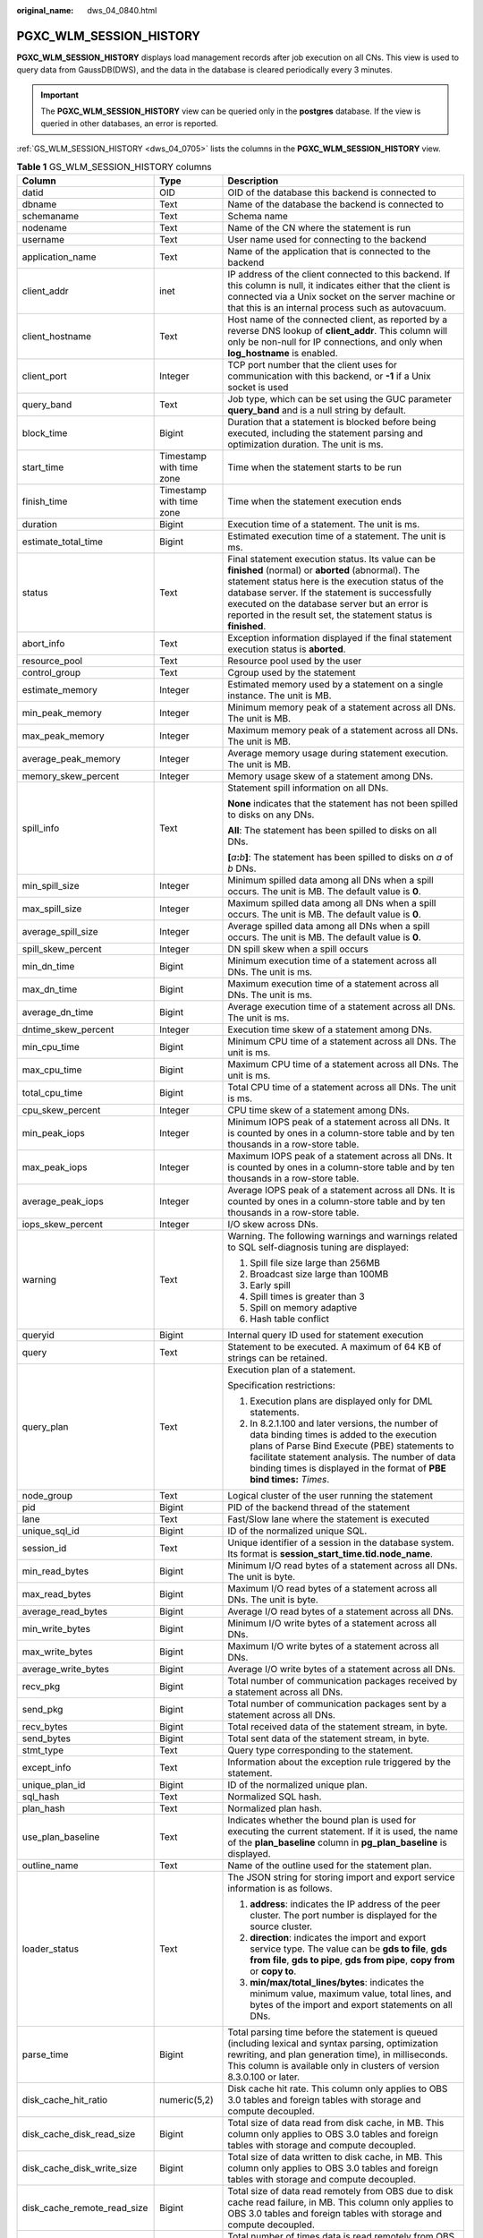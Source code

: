 :original_name: dws_04_0840.html

.. _dws_04_0840:

PGXC_WLM_SESSION_HISTORY
========================

**PGXC_WLM_SESSION_HISTORY** displays load management records after job execution on all CNs. This view is used to query data from GaussDB(DWS), and the data in the database is cleared periodically every 3 minutes.

.. important::

   The **PGXC_WLM_SESSION_HISTORY** view can be queried only in the **postgres** database. If the view is queried in other databases, an error is reported.

:ref:`GS_WLM_SESSION_HISTORY <dws_04_0705>` lists the columns in the **PGXC_WLM_SESSION_HISTORY** view.

.. table:: **Table 1** GS_WLM_SESSION_HISTORY columns

   +-----------------------------+--------------------------+----------------------------------------------------------------------------------------------------------------------------------------------------------------------------------------------------------------------------------------------------------------------------------------------------------------------------------+
   | Column                      | Type                     | Description                                                                                                                                                                                                                                                                                                                      |
   +=============================+==========================+==================================================================================================================================================================================================================================================================================================================================+
   | datid                       | OID                      | OID of the database this backend is connected to                                                                                                                                                                                                                                                                                 |
   +-----------------------------+--------------------------+----------------------------------------------------------------------------------------------------------------------------------------------------------------------------------------------------------------------------------------------------------------------------------------------------------------------------------+
   | dbname                      | Text                     | Name of the database the backend is connected to                                                                                                                                                                                                                                                                                 |
   +-----------------------------+--------------------------+----------------------------------------------------------------------------------------------------------------------------------------------------------------------------------------------------------------------------------------------------------------------------------------------------------------------------------+
   | schemaname                  | Text                     | Schema name                                                                                                                                                                                                                                                                                                                      |
   +-----------------------------+--------------------------+----------------------------------------------------------------------------------------------------------------------------------------------------------------------------------------------------------------------------------------------------------------------------------------------------------------------------------+
   | nodename                    | Text                     | Name of the CN where the statement is run                                                                                                                                                                                                                                                                                        |
   +-----------------------------+--------------------------+----------------------------------------------------------------------------------------------------------------------------------------------------------------------------------------------------------------------------------------------------------------------------------------------------------------------------------+
   | username                    | Text                     | User name used for connecting to the backend                                                                                                                                                                                                                                                                                     |
   +-----------------------------+--------------------------+----------------------------------------------------------------------------------------------------------------------------------------------------------------------------------------------------------------------------------------------------------------------------------------------------------------------------------+
   | application_name            | Text                     | Name of the application that is connected to the backend                                                                                                                                                                                                                                                                         |
   +-----------------------------+--------------------------+----------------------------------------------------------------------------------------------------------------------------------------------------------------------------------------------------------------------------------------------------------------------------------------------------------------------------------+
   | client_addr                 | inet                     | IP address of the client connected to this backend. If this column is null, it indicates either that the client is connected via a Unix socket on the server machine or that this is an internal process such as autovacuum.                                                                                                     |
   +-----------------------------+--------------------------+----------------------------------------------------------------------------------------------------------------------------------------------------------------------------------------------------------------------------------------------------------------------------------------------------------------------------------+
   | client_hostname             | Text                     | Host name of the connected client, as reported by a reverse DNS lookup of **client_addr**. This column will only be non-null for IP connections, and only when **log_hostname** is enabled.                                                                                                                                      |
   +-----------------------------+--------------------------+----------------------------------------------------------------------------------------------------------------------------------------------------------------------------------------------------------------------------------------------------------------------------------------------------------------------------------+
   | client_port                 | Integer                  | TCP port number that the client uses for communication with this backend, or **-1** if a Unix socket is used                                                                                                                                                                                                                     |
   +-----------------------------+--------------------------+----------------------------------------------------------------------------------------------------------------------------------------------------------------------------------------------------------------------------------------------------------------------------------------------------------------------------------+
   | query_band                  | Text                     | Job type, which can be set using the GUC parameter **query_band** and is a null string by default.                                                                                                                                                                                                                               |
   +-----------------------------+--------------------------+----------------------------------------------------------------------------------------------------------------------------------------------------------------------------------------------------------------------------------------------------------------------------------------------------------------------------------+
   | block_time                  | Bigint                   | Duration that a statement is blocked before being executed, including the statement parsing and optimization duration. The unit is ms.                                                                                                                                                                                           |
   +-----------------------------+--------------------------+----------------------------------------------------------------------------------------------------------------------------------------------------------------------------------------------------------------------------------------------------------------------------------------------------------------------------------+
   | start_time                  | Timestamp with time zone | Time when the statement starts to be run                                                                                                                                                                                                                                                                                         |
   +-----------------------------+--------------------------+----------------------------------------------------------------------------------------------------------------------------------------------------------------------------------------------------------------------------------------------------------------------------------------------------------------------------------+
   | finish_time                 | Timestamp with time zone | Time when the statement execution ends                                                                                                                                                                                                                                                                                           |
   +-----------------------------+--------------------------+----------------------------------------------------------------------------------------------------------------------------------------------------------------------------------------------------------------------------------------------------------------------------------------------------------------------------------+
   | duration                    | Bigint                   | Execution time of a statement. The unit is ms.                                                                                                                                                                                                                                                                                   |
   +-----------------------------+--------------------------+----------------------------------------------------------------------------------------------------------------------------------------------------------------------------------------------------------------------------------------------------------------------------------------------------------------------------------+
   | estimate_total_time         | Bigint                   | Estimated execution time of a statement. The unit is ms.                                                                                                                                                                                                                                                                         |
   +-----------------------------+--------------------------+----------------------------------------------------------------------------------------------------------------------------------------------------------------------------------------------------------------------------------------------------------------------------------------------------------------------------------+
   | status                      | Text                     | Final statement execution status. Its value can be **finished** (normal) or **aborted** (abnormal). The statement status here is the execution status of the database server. If the statement is successfully executed on the database server but an error is reported in the result set, the statement status is **finished**. |
   +-----------------------------+--------------------------+----------------------------------------------------------------------------------------------------------------------------------------------------------------------------------------------------------------------------------------------------------------------------------------------------------------------------------+
   | abort_info                  | Text                     | Exception information displayed if the final statement execution status is **aborted**.                                                                                                                                                                                                                                          |
   +-----------------------------+--------------------------+----------------------------------------------------------------------------------------------------------------------------------------------------------------------------------------------------------------------------------------------------------------------------------------------------------------------------------+
   | resource_pool               | Text                     | Resource pool used by the user                                                                                                                                                                                                                                                                                                   |
   +-----------------------------+--------------------------+----------------------------------------------------------------------------------------------------------------------------------------------------------------------------------------------------------------------------------------------------------------------------------------------------------------------------------+
   | control_group               | Text                     | Cgroup used by the statement                                                                                                                                                                                                                                                                                                     |
   +-----------------------------+--------------------------+----------------------------------------------------------------------------------------------------------------------------------------------------------------------------------------------------------------------------------------------------------------------------------------------------------------------------------+
   | estimate_memory             | Integer                  | Estimated memory used by a statement on a single instance. The unit is MB.                                                                                                                                                                                                                                                       |
   +-----------------------------+--------------------------+----------------------------------------------------------------------------------------------------------------------------------------------------------------------------------------------------------------------------------------------------------------------------------------------------------------------------------+
   | min_peak_memory             | Integer                  | Minimum memory peak of a statement across all DNs. The unit is MB.                                                                                                                                                                                                                                                               |
   +-----------------------------+--------------------------+----------------------------------------------------------------------------------------------------------------------------------------------------------------------------------------------------------------------------------------------------------------------------------------------------------------------------------+
   | max_peak_memory             | Integer                  | Maximum memory peak of a statement across all DNs. The unit is MB.                                                                                                                                                                                                                                                               |
   +-----------------------------+--------------------------+----------------------------------------------------------------------------------------------------------------------------------------------------------------------------------------------------------------------------------------------------------------------------------------------------------------------------------+
   | average_peak_memory         | Integer                  | Average memory usage during statement execution. The unit is MB.                                                                                                                                                                                                                                                                 |
   +-----------------------------+--------------------------+----------------------------------------------------------------------------------------------------------------------------------------------------------------------------------------------------------------------------------------------------------------------------------------------------------------------------------+
   | memory_skew_percent         | Integer                  | Memory usage skew of a statement among DNs.                                                                                                                                                                                                                                                                                      |
   +-----------------------------+--------------------------+----------------------------------------------------------------------------------------------------------------------------------------------------------------------------------------------------------------------------------------------------------------------------------------------------------------------------------+
   | spill_info                  | Text                     | Statement spill information on all DNs.                                                                                                                                                                                                                                                                                          |
   |                             |                          |                                                                                                                                                                                                                                                                                                                                  |
   |                             |                          | **None** indicates that the statement has not been spilled to disks on any DNs.                                                                                                                                                                                                                                                  |
   |                             |                          |                                                                                                                                                                                                                                                                                                                                  |
   |                             |                          | **All**: The statement has been spilled to disks on all DNs.                                                                                                                                                                                                                                                                     |
   |                             |                          |                                                                                                                                                                                                                                                                                                                                  |
   |                             |                          | **[**\ *a*\ **:**\ *b*\ **]**: The statement has been spilled to disks on *a* of *b* DNs.                                                                                                                                                                                                                                        |
   +-----------------------------+--------------------------+----------------------------------------------------------------------------------------------------------------------------------------------------------------------------------------------------------------------------------------------------------------------------------------------------------------------------------+
   | min_spill_size              | Integer                  | Minimum spilled data among all DNs when a spill occurs. The unit is MB. The default value is **0**.                                                                                                                                                                                                                              |
   +-----------------------------+--------------------------+----------------------------------------------------------------------------------------------------------------------------------------------------------------------------------------------------------------------------------------------------------------------------------------------------------------------------------+
   | max_spill_size              | Integer                  | Maximum spilled data among all DNs when a spill occurs. The unit is MB. The default value is **0**.                                                                                                                                                                                                                              |
   +-----------------------------+--------------------------+----------------------------------------------------------------------------------------------------------------------------------------------------------------------------------------------------------------------------------------------------------------------------------------------------------------------------------+
   | average_spill_size          | Integer                  | Average spilled data among all DNs when a spill occurs. The unit is MB. The default value is **0**.                                                                                                                                                                                                                              |
   +-----------------------------+--------------------------+----------------------------------------------------------------------------------------------------------------------------------------------------------------------------------------------------------------------------------------------------------------------------------------------------------------------------------+
   | spill_skew_percent          | Integer                  | DN spill skew when a spill occurs                                                                                                                                                                                                                                                                                                |
   +-----------------------------+--------------------------+----------------------------------------------------------------------------------------------------------------------------------------------------------------------------------------------------------------------------------------------------------------------------------------------------------------------------------+
   | min_dn_time                 | Bigint                   | Minimum execution time of a statement across all DNs. The unit is ms.                                                                                                                                                                                                                                                            |
   +-----------------------------+--------------------------+----------------------------------------------------------------------------------------------------------------------------------------------------------------------------------------------------------------------------------------------------------------------------------------------------------------------------------+
   | max_dn_time                 | Bigint                   | Maximum execution time of a statement across all DNs. The unit is ms.                                                                                                                                                                                                                                                            |
   +-----------------------------+--------------------------+----------------------------------------------------------------------------------------------------------------------------------------------------------------------------------------------------------------------------------------------------------------------------------------------------------------------------------+
   | average_dn_time             | Bigint                   | Average execution time of a statement across all DNs. The unit is ms.                                                                                                                                                                                                                                                            |
   +-----------------------------+--------------------------+----------------------------------------------------------------------------------------------------------------------------------------------------------------------------------------------------------------------------------------------------------------------------------------------------------------------------------+
   | dntime_skew_percent         | Integer                  | Execution time skew of a statement among DNs.                                                                                                                                                                                                                                                                                    |
   +-----------------------------+--------------------------+----------------------------------------------------------------------------------------------------------------------------------------------------------------------------------------------------------------------------------------------------------------------------------------------------------------------------------+
   | min_cpu_time                | Bigint                   | Minimum CPU time of a statement across all DNs. The unit is ms.                                                                                                                                                                                                                                                                  |
   +-----------------------------+--------------------------+----------------------------------------------------------------------------------------------------------------------------------------------------------------------------------------------------------------------------------------------------------------------------------------------------------------------------------+
   | max_cpu_time                | Bigint                   | Maximum CPU time of a statement across all DNs. The unit is ms.                                                                                                                                                                                                                                                                  |
   +-----------------------------+--------------------------+----------------------------------------------------------------------------------------------------------------------------------------------------------------------------------------------------------------------------------------------------------------------------------------------------------------------------------+
   | total_cpu_time              | Bigint                   | Total CPU time of a statement across all DNs. The unit is ms.                                                                                                                                                                                                                                                                    |
   +-----------------------------+--------------------------+----------------------------------------------------------------------------------------------------------------------------------------------------------------------------------------------------------------------------------------------------------------------------------------------------------------------------------+
   | cpu_skew_percent            | Integer                  | CPU time skew of a statement among DNs.                                                                                                                                                                                                                                                                                          |
   +-----------------------------+--------------------------+----------------------------------------------------------------------------------------------------------------------------------------------------------------------------------------------------------------------------------------------------------------------------------------------------------------------------------+
   | min_peak_iops               | Integer                  | Minimum IOPS peak of a statement across all DNs. It is counted by ones in a column-store table and by ten thousands in a row-store table.                                                                                                                                                                                        |
   +-----------------------------+--------------------------+----------------------------------------------------------------------------------------------------------------------------------------------------------------------------------------------------------------------------------------------------------------------------------------------------------------------------------+
   | max_peak_iops               | Integer                  | Maximum IOPS peak of a statement across all DNs. It is counted by ones in a column-store table and by ten thousands in a row-store table.                                                                                                                                                                                        |
   +-----------------------------+--------------------------+----------------------------------------------------------------------------------------------------------------------------------------------------------------------------------------------------------------------------------------------------------------------------------------------------------------------------------+
   | average_peak_iops           | Integer                  | Average IOPS peak of a statement across all DNs. It is counted by ones in a column-store table and by ten thousands in a row-store table.                                                                                                                                                                                        |
   +-----------------------------+--------------------------+----------------------------------------------------------------------------------------------------------------------------------------------------------------------------------------------------------------------------------------------------------------------------------------------------------------------------------+
   | iops_skew_percent           | Integer                  | I/O skew across DNs.                                                                                                                                                                                                                                                                                                             |
   +-----------------------------+--------------------------+----------------------------------------------------------------------------------------------------------------------------------------------------------------------------------------------------------------------------------------------------------------------------------------------------------------------------------+
   | warning                     | Text                     | Warning. The following warnings and warnings related to SQL self-diagnosis tuning are displayed:                                                                                                                                                                                                                                 |
   |                             |                          |                                                                                                                                                                                                                                                                                                                                  |
   |                             |                          | #. Spill file size large than 256MB                                                                                                                                                                                                                                                                                              |
   |                             |                          | #. Broadcast size large than 100MB                                                                                                                                                                                                                                                                                               |
   |                             |                          | #. Early spill                                                                                                                                                                                                                                                                                                                   |
   |                             |                          | #. Spill times is greater than 3                                                                                                                                                                                                                                                                                                 |
   |                             |                          | #. Spill on memory adaptive                                                                                                                                                                                                                                                                                                      |
   |                             |                          | #. Hash table conflict                                                                                                                                                                                                                                                                                                           |
   +-----------------------------+--------------------------+----------------------------------------------------------------------------------------------------------------------------------------------------------------------------------------------------------------------------------------------------------------------------------------------------------------------------------+
   | queryid                     | Bigint                   | Internal query ID used for statement execution                                                                                                                                                                                                                                                                                   |
   +-----------------------------+--------------------------+----------------------------------------------------------------------------------------------------------------------------------------------------------------------------------------------------------------------------------------------------------------------------------------------------------------------------------+
   | query                       | Text                     | Statement to be executed. A maximum of 64 KB of strings can be retained.                                                                                                                                                                                                                                                         |
   +-----------------------------+--------------------------+----------------------------------------------------------------------------------------------------------------------------------------------------------------------------------------------------------------------------------------------------------------------------------------------------------------------------------+
   | query_plan                  | Text                     | Execution plan of a statement.                                                                                                                                                                                                                                                                                                   |
   |                             |                          |                                                                                                                                                                                                                                                                                                                                  |
   |                             |                          | Specification restrictions:                                                                                                                                                                                                                                                                                                      |
   |                             |                          |                                                                                                                                                                                                                                                                                                                                  |
   |                             |                          | #. Execution plans are displayed only for DML statements.                                                                                                                                                                                                                                                                        |
   |                             |                          | #. In 8.2.1.100 and later versions, the number of data binding times is added to the execution plans of Parse Bind Execute (PBE) statements to facilitate statement analysis. The number of data binding times is displayed in the format of **PBE bind times:** *Times*.                                                        |
   +-----------------------------+--------------------------+----------------------------------------------------------------------------------------------------------------------------------------------------------------------------------------------------------------------------------------------------------------------------------------------------------------------------------+
   | node_group                  | Text                     | Logical cluster of the user running the statement                                                                                                                                                                                                                                                                                |
   +-----------------------------+--------------------------+----------------------------------------------------------------------------------------------------------------------------------------------------------------------------------------------------------------------------------------------------------------------------------------------------------------------------------+
   | pid                         | Bigint                   | PID of the backend thread of the statement                                                                                                                                                                                                                                                                                       |
   +-----------------------------+--------------------------+----------------------------------------------------------------------------------------------------------------------------------------------------------------------------------------------------------------------------------------------------------------------------------------------------------------------------------+
   | lane                        | Text                     | Fast/Slow lane where the statement is executed                                                                                                                                                                                                                                                                                   |
   +-----------------------------+--------------------------+----------------------------------------------------------------------------------------------------------------------------------------------------------------------------------------------------------------------------------------------------------------------------------------------------------------------------------+
   | unique_sql_id               | Bigint                   | ID of the normalized unique SQL.                                                                                                                                                                                                                                                                                                 |
   +-----------------------------+--------------------------+----------------------------------------------------------------------------------------------------------------------------------------------------------------------------------------------------------------------------------------------------------------------------------------------------------------------------------+
   | session_id                  | Text                     | Unique identifier of a session in the database system. Its format is **session_start_time.tid.node_name**.                                                                                                                                                                                                                       |
   +-----------------------------+--------------------------+----------------------------------------------------------------------------------------------------------------------------------------------------------------------------------------------------------------------------------------------------------------------------------------------------------------------------------+
   | min_read_bytes              | Bigint                   | Minimum I/O read bytes of a statement across all DNs. The unit is byte.                                                                                                                                                                                                                                                          |
   +-----------------------------+--------------------------+----------------------------------------------------------------------------------------------------------------------------------------------------------------------------------------------------------------------------------------------------------------------------------------------------------------------------------+
   | max_read_bytes              | Bigint                   | Maximum I/O read bytes of a statement across all DNs. The unit is byte.                                                                                                                                                                                                                                                          |
   +-----------------------------+--------------------------+----------------------------------------------------------------------------------------------------------------------------------------------------------------------------------------------------------------------------------------------------------------------------------------------------------------------------------+
   | average_read_bytes          | Bigint                   | Average I/O read bytes of a statement across all DNs.                                                                                                                                                                                                                                                                            |
   +-----------------------------+--------------------------+----------------------------------------------------------------------------------------------------------------------------------------------------------------------------------------------------------------------------------------------------------------------------------------------------------------------------------+
   | min_write_bytes             | Bigint                   | Minimum I/O write bytes of a statement across all DNs.                                                                                                                                                                                                                                                                           |
   +-----------------------------+--------------------------+----------------------------------------------------------------------------------------------------------------------------------------------------------------------------------------------------------------------------------------------------------------------------------------------------------------------------------+
   | max_write_bytes             | Bigint                   | Maximum I/O write bytes of a statement across all DNs.                                                                                                                                                                                                                                                                           |
   +-----------------------------+--------------------------+----------------------------------------------------------------------------------------------------------------------------------------------------------------------------------------------------------------------------------------------------------------------------------------------------------------------------------+
   | average_write_bytes         | Bigint                   | Average I/O write bytes of a statement across all DNs.                                                                                                                                                                                                                                                                           |
   +-----------------------------+--------------------------+----------------------------------------------------------------------------------------------------------------------------------------------------------------------------------------------------------------------------------------------------------------------------------------------------------------------------------+
   | recv_pkg                    | Bigint                   | Total number of communication packages received by a statement across all DNs.                                                                                                                                                                                                                                                   |
   +-----------------------------+--------------------------+----------------------------------------------------------------------------------------------------------------------------------------------------------------------------------------------------------------------------------------------------------------------------------------------------------------------------------+
   | send_pkg                    | Bigint                   | Total number of communication packages sent by a statement across all DNs.                                                                                                                                                                                                                                                       |
   +-----------------------------+--------------------------+----------------------------------------------------------------------------------------------------------------------------------------------------------------------------------------------------------------------------------------------------------------------------------------------------------------------------------+
   | recv_bytes                  | Bigint                   | Total received data of the statement stream, in byte.                                                                                                                                                                                                                                                                            |
   +-----------------------------+--------------------------+----------------------------------------------------------------------------------------------------------------------------------------------------------------------------------------------------------------------------------------------------------------------------------------------------------------------------------+
   | send_bytes                  | Bigint                   | Total sent data of the statement stream, in byte.                                                                                                                                                                                                                                                                                |
   +-----------------------------+--------------------------+----------------------------------------------------------------------------------------------------------------------------------------------------------------------------------------------------------------------------------------------------------------------------------------------------------------------------------+
   | stmt_type                   | Text                     | Query type corresponding to the statement.                                                                                                                                                                                                                                                                                       |
   +-----------------------------+--------------------------+----------------------------------------------------------------------------------------------------------------------------------------------------------------------------------------------------------------------------------------------------------------------------------------------------------------------------------+
   | except_info                 | Text                     | Information about the exception rule triggered by the statement.                                                                                                                                                                                                                                                                 |
   +-----------------------------+--------------------------+----------------------------------------------------------------------------------------------------------------------------------------------------------------------------------------------------------------------------------------------------------------------------------------------------------------------------------+
   | unique_plan_id              | Bigint                   | ID of the normalized unique plan.                                                                                                                                                                                                                                                                                                |
   +-----------------------------+--------------------------+----------------------------------------------------------------------------------------------------------------------------------------------------------------------------------------------------------------------------------------------------------------------------------------------------------------------------------+
   | sql_hash                    | Text                     | Normalized SQL hash.                                                                                                                                                                                                                                                                                                             |
   +-----------------------------+--------------------------+----------------------------------------------------------------------------------------------------------------------------------------------------------------------------------------------------------------------------------------------------------------------------------------------------------------------------------+
   | plan_hash                   | Text                     | Normalized plan hash.                                                                                                                                                                                                                                                                                                            |
   +-----------------------------+--------------------------+----------------------------------------------------------------------------------------------------------------------------------------------------------------------------------------------------------------------------------------------------------------------------------------------------------------------------------+
   | use_plan_baseline           | Text                     | Indicates whether the bound plan is used for executing the current statement. If it is used, the name of the **plan_baseline** column in **pg_plan_baseline** is displayed.                                                                                                                                                      |
   +-----------------------------+--------------------------+----------------------------------------------------------------------------------------------------------------------------------------------------------------------------------------------------------------------------------------------------------------------------------------------------------------------------------+
   | outline_name                | Text                     | Name of the outline used for the statement plan.                                                                                                                                                                                                                                                                                 |
   +-----------------------------+--------------------------+----------------------------------------------------------------------------------------------------------------------------------------------------------------------------------------------------------------------------------------------------------------------------------------------------------------------------------+
   | loader_status               | Text                     | The JSON string for storing import and export service information is as follows.                                                                                                                                                                                                                                                 |
   |                             |                          |                                                                                                                                                                                                                                                                                                                                  |
   |                             |                          | #. **address**: indicates the IP address of the peer cluster. The port number is displayed for the source cluster.                                                                                                                                                                                                               |
   |                             |                          | #. **direction**: indicates the import and export service type. The value can be **gds to file**, **gds from file**, **gds to pipe**, **gds from pipe**, **copy from** or **copy to**.                                                                                                                                           |
   |                             |                          | #. **min/max/total_lines/bytes**: indicates the minimum value, maximum value, total lines, and bytes of the import and export statements on all DNs.                                                                                                                                                                             |
   +-----------------------------+--------------------------+----------------------------------------------------------------------------------------------------------------------------------------------------------------------------------------------------------------------------------------------------------------------------------------------------------------------------------+
   | parse_time                  | Bigint                   | Total parsing time before the statement is queued (including lexical and syntax parsing, optimization rewriting, and plan generation time), in milliseconds. This column is available only in clusters of version 8.3.0.100 or later.                                                                                            |
   +-----------------------------+--------------------------+----------------------------------------------------------------------------------------------------------------------------------------------------------------------------------------------------------------------------------------------------------------------------------------------------------------------------------+
   | disk_cache_hit_ratio        | numeric(5,2)             | Disk cache hit rate. This column only applies to OBS 3.0 tables and foreign tables with storage and compute decoupled.                                                                                                                                                                                                           |
   +-----------------------------+--------------------------+----------------------------------------------------------------------------------------------------------------------------------------------------------------------------------------------------------------------------------------------------------------------------------------------------------------------------------+
   | disk_cache_disk_read_size   | Bigint                   | Total size of data read from disk cache, in MB. This column only applies to OBS 3.0 tables and foreign tables with storage and compute decoupled.                                                                                                                                                                                |
   +-----------------------------+--------------------------+----------------------------------------------------------------------------------------------------------------------------------------------------------------------------------------------------------------------------------------------------------------------------------------------------------------------------------+
   | disk_cache_disk_write_size  | Bigint                   | Total size of data written to disk cache, in MB. This column only applies to OBS 3.0 tables and foreign tables with storage and compute decoupled.                                                                                                                                                                               |
   +-----------------------------+--------------------------+----------------------------------------------------------------------------------------------------------------------------------------------------------------------------------------------------------------------------------------------------------------------------------------------------------------------------------+
   | disk_cache_remote_read_size | Bigint                   | Total size of data read remotely from OBS due to disk cache read failure, in MB. This column only applies to OBS 3.0 tables and foreign tables with storage and compute decoupled.                                                                                                                                               |
   +-----------------------------+--------------------------+----------------------------------------------------------------------------------------------------------------------------------------------------------------------------------------------------------------------------------------------------------------------------------------------------------------------------------+
   | disk_cache_remote_read_time | Bigint                   | Total number of times data is read remotely from OBS due to disk cache read failure. This column only applies to OBS 3.0 tables and foreign tables with storage and compute decoupled.                                                                                                                                           |
   +-----------------------------+--------------------------+----------------------------------------------------------------------------------------------------------------------------------------------------------------------------------------------------------------------------------------------------------------------------------------------------------------------------------+
   | vfs_scan_bytes              | Bigint                   | Total number of bytes scanned by the OBS virtual file system in response to upper-layer requests, in bytes. This column only applies to OBS 3.0 tables and foreign tables with storage and compute decoupled.                                                                                                                    |
   +-----------------------------+--------------------------+----------------------------------------------------------------------------------------------------------------------------------------------------------------------------------------------------------------------------------------------------------------------------------------------------------------------------------+
   | vfs_remote_read_bytes       | Bigint                   | Total number of bytes actually read from OBS by the OBS virtual file system, in bytes. This column only applies to OBS 3.0 tables and foreign tables with storage and compute decoupled.                                                                                                                                         |
   +-----------------------------+--------------------------+----------------------------------------------------------------------------------------------------------------------------------------------------------------------------------------------------------------------------------------------------------------------------------------------------------------------------------+
   | preload_submit_time         | Bigint                   | Total time for submitting I/O requests in the prefetching process, in microseconds. This column only applies to OBS 3.0 tables with storage and compute decoupled.                                                                                                                                                               |
   +-----------------------------+--------------------------+----------------------------------------------------------------------------------------------------------------------------------------------------------------------------------------------------------------------------------------------------------------------------------------------------------------------------------+
   | preload_wait_time           | Bigint                   | Total time for waiting for I/O requests in the prefetching process, in microseconds. This column only applies to OBS 3.0 tables with storage and compute decoupled.                                                                                                                                                              |
   +-----------------------------+--------------------------+----------------------------------------------------------------------------------------------------------------------------------------------------------------------------------------------------------------------------------------------------------------------------------------------------------------------------------+
   | preload_wait_count          | Bigint                   | Total number of times that the prefetching process waits for I/O requests. This column only applies to OBS 3.0 tables with storage and compute decoupled.                                                                                                                                                                        |
   +-----------------------------+--------------------------+----------------------------------------------------------------------------------------------------------------------------------------------------------------------------------------------------------------------------------------------------------------------------------------------------------------------------------+
   | disk_cache_load_time        | Bigint                   | Total time for reading from disk cache, in microseconds. This column only applies to OBS 3.0 tables and foreign tables with storage and compute decoupled.                                                                                                                                                                       |
   +-----------------------------+--------------------------+----------------------------------------------------------------------------------------------------------------------------------------------------------------------------------------------------------------------------------------------------------------------------------------------------------------------------------+
   | disk_cache_conflict_count   | Bigint                   | Number of times a block in the disk cache produces a hash conflict. This column only applies to OBS 3.0 tables and foreign tables with storage and compute decoupled.                                                                                                                                                            |
   +-----------------------------+--------------------------+----------------------------------------------------------------------------------------------------------------------------------------------------------------------------------------------------------------------------------------------------------------------------------------------------------------------------------+
   | disk_cache_error_count      | Bigint                   | Number of disk cache read failures. This column only applies to OBS 3.0 tables and foreign tables with storage and compute decoupled.                                                                                                                                                                                            |
   +-----------------------------+--------------------------+----------------------------------------------------------------------------------------------------------------------------------------------------------------------------------------------------------------------------------------------------------------------------------------------------------------------------------+
   | disk_cache_error_code       | Bigint                   | Error code for disk cache read failures. Multiple error codes may be generated. If the disk cache fails to be read, OBS remote read is initiated and cache blocks are rewritten. The error code types are as follows: This column only applies to OBS 3.0 tables and foreign tables.                                             |
   |                             |                          |                                                                                                                                                                                                                                                                                                                                  |
   |                             |                          | -  1: A hash conflict occurs in the disk cache block.                                                                                                                                                                                                                                                                            |
   |                             |                          | -  2: The generation time of the disk cache block is later than that of the OldestXmin transaction.                                                                                                                                                                                                                              |
   |                             |                          | -  4: Invoking the pread system when reading cache files from the disk cache failed.                                                                                                                                                                                                                                             |
   |                             |                          | -  8: The data version of the disk cache block does not match.                                                                                                                                                                                                                                                                   |
   |                             |                          | -  16: The version of the data written to the write cache does not match the latest version.                                                                                                                                                                                                                                     |
   |                             |                          | -  32: Opening the cache file corresponding to the cache block failed.                                                                                                                                                                                                                                                           |
   |                             |                          | -  64: The size of the data read from the disk cache does not match.                                                                                                                                                                                                                                                             |
   |                             |                          | -  128: The CSN recorded in the disk cache block does not match.                                                                                                                                                                                                                                                                 |
   +-----------------------------+--------------------------+----------------------------------------------------------------------------------------------------------------------------------------------------------------------------------------------------------------------------------------------------------------------------------------------------------------------------------+
   | obs_io_req_avg_rtt          | Bigint                   | Average Round Trip Time (RTT) for OBS I/O requests, in microseconds. This column only applies to OBS 3.0 tables and foreign tables with storage and compute decoupled.                                                                                                                                                           |
   +-----------------------------+--------------------------+----------------------------------------------------------------------------------------------------------------------------------------------------------------------------------------------------------------------------------------------------------------------------------------------------------------------------------+
   | obs_io_req_avg_latency      | Bigint                   | Average delay for OBS I/O requests, in microseconds. This column only applies to OBS 3.0 tables and foreign tables with storage and compute decoupled.                                                                                                                                                                           |
   +-----------------------------+--------------------------+----------------------------------------------------------------------------------------------------------------------------------------------------------------------------------------------------------------------------------------------------------------------------------------------------------------------------------+
   | obs_io_req_latency_gt_1s    | Bigint                   | Number of OBS I/O requests with a latency exceeding 1 second. This column only applies to OBS 3.0 tables and foreign tables with storage and compute decoupled.                                                                                                                                                                  |
   +-----------------------------+--------------------------+----------------------------------------------------------------------------------------------------------------------------------------------------------------------------------------------------------------------------------------------------------------------------------------------------------------------------------+
   | obs_io_req_latency_gt_10s   | Bigint                   | Number of OBS I/O requests with a latency exceeding 10 seconds. This column only applies to OBS 3.0 tables and foreign tables with storage and compute decoupled.                                                                                                                                                                |
   +-----------------------------+--------------------------+----------------------------------------------------------------------------------------------------------------------------------------------------------------------------------------------------------------------------------------------------------------------------------------------------------------------------------+
   | obs_io_req_count            | Bigint                   | Total number of OBS I/O requests. This column only applies to OBS 3.0 tables and foreign tables with storage and compute decoupled.                                                                                                                                                                                              |
   +-----------------------------+--------------------------+----------------------------------------------------------------------------------------------------------------------------------------------------------------------------------------------------------------------------------------------------------------------------------------------------------------------------------+
   | obs_io_req_retry_count      | Bigint                   | Total number of retries for OBS I/O requests. This column only applies to OBS 3.0 tables and foreign tables with storage and compute decoupled.                                                                                                                                                                                  |
   +-----------------------------+--------------------------+----------------------------------------------------------------------------------------------------------------------------------------------------------------------------------------------------------------------------------------------------------------------------------------------------------------------------------+
   | obs_io_req_rate_limit_count | Bigint                   | Total number of times OBS I/O requests are flow-controlled. This column only applies to OBS 3.0 tables and foreign tables with storage and compute decoupled.                                                                                                                                                                    |
   +-----------------------------+--------------------------+----------------------------------------------------------------------------------------------------------------------------------------------------------------------------------------------------------------------------------------------------------------------------------------------------------------------------------+
